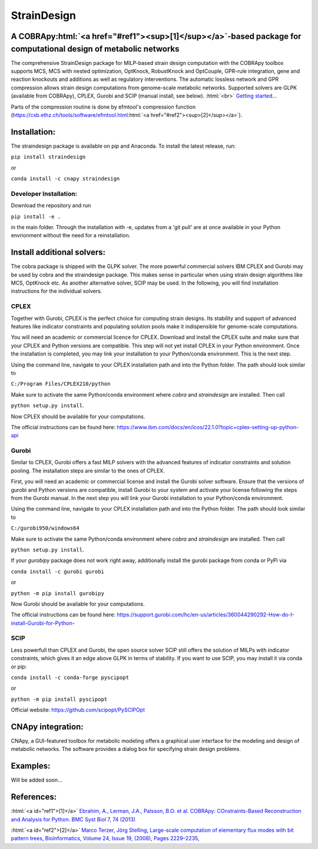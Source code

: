 .. role:: html(raw)
   :format: html

====================================================================================
StrainDesign                     |logo|
====================================================================================
.. |logo| image:: docs/logo.svg
  :target: https://straindesign.readthedocs.io/en/latest/
  :width: 50
  :alt: Icon

.. image:: https://img.shields.io/github/v/release/klamt-lab/straindesign.svg
   :target: https://github.com/klamt-lab/straindesign/releases
   :alt: Current Release

.. image:: https://img.shields.io/pypi/v/straindesign.svg
   :target: https://pypi.org/project/straindesign/
   :alt: Current PyPI Version
   
.. image:: https://anaconda.org/cnapy/straindesign/badges/version.svg
   :target: https://anaconda.org/cnapy/straindesign/
   :alt: Current Anaconda Version
   
.. image:: https://readthedocs.org/projects/straindesign/badge/?version=latest
   :target: https://straindesign.readthedocs.io/en/latest/
   :alt: Documentation Status
   
.. image:: https://img.shields.io/pypi/pyversions/straindesign.svg
   :target: https://pypi.org/project/straindesign/
   :alt: Supported Python Versions

..
  .. image:: https://github.com/klamt-lab/straindesign/workflows/CI-CD/badge.svg]
    :target: https://github.com/klamt-lab/straindesign/workflows/CI-CD]
    :alt: GitHub Actions CI/CD Status]
   
.. image:: https://img.shields.io/pypi/l/straindesign.svg
   :target: https://www.gnu.org/licenses/old-licenses/lgpl-2.0.html
   :alt: Apache 2.0 License

.. image:: https://img.shields.io/badge/code%20style-yapf-blue
   :target: https://github.com/google/yapf
   :alt: YAPF
   

..
  .. image:: https://zenodo.org/badge/6510063.svg
     :target: https://zenodo.org/badge/latestdoi/6510063
     :alt: Zenodo DOI
     
A COBRApy\ :html:`<a href="#ref1"><sup>[1]</sup></a>`\ -based package for computational design of metabolic networks
======================================================================

The comprehensive StrainDesign package for MILP-based strain design computation with the COBRApy toolbox supports MCS, MCS with nested optimization, OptKnock, RobustKnock and OptCouple, GPR-rule integration, gene and reaction knockouts and additions as well as regulatory interventions. The automatic lossless network and GPR compression allows strain design computations from genome-scale metabolic networks. Supported solvers are GLPK (available from COBRApy), CPLEX, Gurobi and SCIP (manual install, see below). :html:`<br>` 
`Getting started... <https://straindesign.readthedocs.io/en/latest/>`_

|pic1| |pic2| |pic3| 

.. |pic1| image:: docs/puzzle.svg
  :width: 25%
  :alt: Network interventions
   
.. |pic2| image:: https://github.com/klamt-lab/straindesign/blob/host_gifs/docs/network.svg
  :width: 30%
  :alt: Network interventions
  
.. |pic3| image:: https://github.com/klamt-lab/straindesign/blob/host_gifs/docs/plot.gif
  :width: 40%
  :alt: Plot animation

Parts of the compression routine is done by efmtool's compression function (https://csb.ethz.ch/tools/software/efmtool.html\ :html:`<a href="#ref2"><sup>[2]</sup></a>`).

Installation:
=============

The straindesign package is available on pip and Anaconda. To install the latest release, run:

``pip install straindesign``

or

``conda install -c cnapy straindesign``

Developer Installation:
-----------------------

Download the repository and run

``pip install -e .``

in the main folder. Through the installation with -e, updates from a 'git pull' are at once available in your Python envrionment without the need for a reinstallation.

Install additional solvers:
===========================

The cobra package is shipped with the GLPK solver. The more powerful commercial solvers IBM CPLEX and Gurobi may be used by cobra and the straindesign package. This makes sense in particular when using strain design algorithms like MCS, OptKnock etc. As another alternative solver, SCIP may be used. In the following, you will find installation instructions for the individual solvers.

CPLEX
-----
Together with Gurobi, CPLEX is the perfect choice for computing strain designs. Its stability and support of advanced features like indicator constraints and populating solution pools make it indispensible for genome-scale computations.

You will need an academic or commercial licence for CPLEX. Download and install the CPLEX suite and make sure that your CPLEX and Python versions are compatible. This step will not yet install CPLEX in your Python environment. Once the installation is completed, you may link your installation to your Python/conda environment. This is the next step.

Using the command line, navigate to your CPLEX installation path and into the Python folder. The path should look similar to 

``C:/Program Files/CPLEX210/python``

Make sure to activate the same Python/conda environment where `cobra` and `straindesign` are installed. Then call 

``python setup.py install``. 

Now CPLEX should be available for your computations.

The official instructions can be found here: https://www.ibm.com/docs/en/icos/22.1.0?topic=cplex-setting-up-python-api

Gurobi
------
Similar to CPLEX, Gurobi offers a fast MILP solvers with the advanced features of indicator constraints and solution pooling. The installation steps are similar to the ones of CPLEX.

First, you will need an academic or commercial license and install the Gurobi solver software. Ensure that the versions of gurobi and Python versions are compatible, install Gurobi to your system and activate your license following the steps from the Gurobi manual. In the next step you will link your Gurobi installation to your Python/conda environment.

Using the command line, navigate to your CPLEX installation path and into the Python folder. The path should look similar to 

``C:/gurobi950/windows64``

Make sure to activate the same Python/conda environment where `cobra` and `straindesign` are installed. Then call 

``python setup.py install``.

If your `gurobipy` package does not work right away, additionally install the gurobi package from conda or PyPi via

``conda install -c gurobi gurobi``

or

``python -m pip install gurobipy``

Now Gurobi should be available for your computations.

The official instructions can be found here: https://support.gurobi.com/hc/en-us/articles/360044290292-How-do-I-install-Gurobi-for-Python-

SCIP
----

Less powerfull than CPLEX and Gurobi, the open source solver SCIP still offers the solution of MILPs with indicator constraints, which gives it an edge above GLPK in terms of stability. If you want to use SCIP, you may install it via conda or pip:

``conda install -c conda-forge pyscipopt``

or

``python -m pip install pyscipopt``

Official website: https://github.com/scipopt/PySCIPOpt

CNApy integration:
=========

.. image:: https://img.shields.io/github/v/release/cnapy-org/cnapy.svg
   :target: https://github.com/cnapy-org/cnapy
   :alt: CNApy repository

CNApy, a GUI-featured toolbox for metabolic modeling offers a graphical user interface for the modeling and design of metabolic networks. The software provides a dialog box for specifying strain design problems.

|pic4|
 
.. |pic4| image:: docs/snapshot.png
  :width: 354
  :alt: CNApy screenshot
  

Examples:
=========

Will be added soon...

References:
===========
:html:`<a id="ref1">[1]</a>` `Ebrahim, A., Lerman, J.A., Palsson, B.O. et al. COBRApy: COnstraints-Based Reconstruction and Analysis for Python. BMC Syst Biol 7, 74 (2013) <http://dx.doi.org/doi:10.1186/1752-0509-7-74>`_

:html:`<a id="ref2">[2]</a>` `Marco Terzer, Jörg Stelling, Large-scale computation of elementary flux modes with bit pattern trees, Bioinformatics, Volume 24, Issue 19, (2008), Pages 2229–2235, <https://doi.org/10.1093/bioinformatics/btn401>`_
